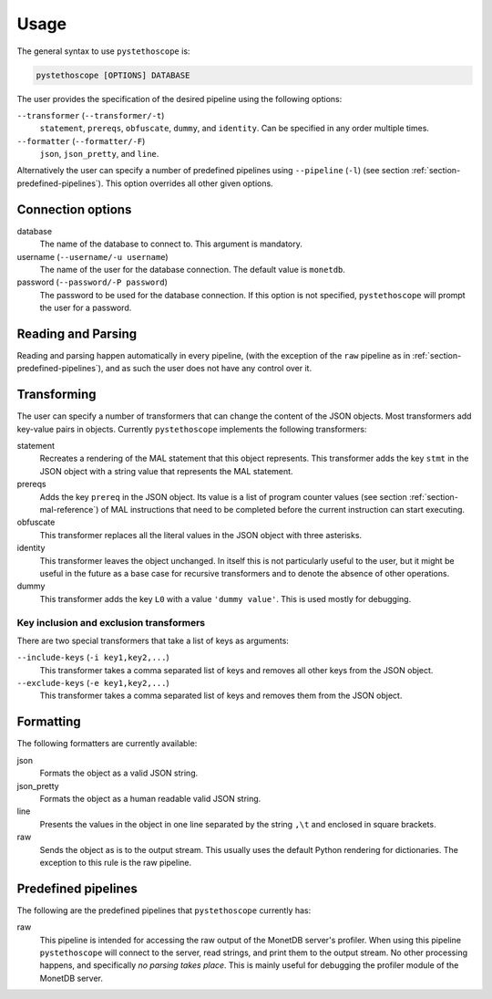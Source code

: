 Usage
=====

The general syntax to use ``pystethoscope`` is:

.. code:: shell

   pystethoscope [OPTIONS] DATABASE

The user provides the specification of the desired pipeline using the
following options:

``--transformer`` (``--transformer/-t``)
   ``statement``, ``prereqs``, ``obfuscate``, ``dummy``, and
   ``identity``. Can be specified in any order multiple times.
``--formatter`` (``--formatter/-F``)
   ``json``, ``json_pretty``, and ``line``.

Alternatively the user can specify a number of predefined pipelines using
``--pipeline`` (``-l``) (see section :ref:`section-predefined-pipelines`). This
option overrides all other given options.

Connection options
------------------

database
   The name of the database to connect to. This argument is mandatory.
username (``--username/-u username``)
   The name of the user for the database connection. The default value
   is ``monetdb``.
password (``--password/-P password``)
   The password to be used for the database connection. If this option
   is not specified, ``pystethoscope`` will prompt the user for a
   password.

Reading and Parsing
-------------------

Reading and parsing happen automatically in every pipeline, (with the exception
of the ``raw`` pipeline as in :ref:`section-predefined-pipelines`), and as such
the user does not have any control over it.

Transforming
------------

The user can specify a number of transformers that can change the
content of the JSON objects. Most transformers add key-value pairs in
objects. Currently ``pystethoscope`` implements the following
transformers:

statement
   Recreates a rendering of the MAL statement that this object represents. This
   transformer adds the key ``stmt`` in the JSON object with a string value that
   represents the MAL statement.

prereqs
   Adds the key ``prereq`` in the JSON object. Its value is a list of program
   counter values (see section :ref:`section-mal-reference`) of MAL instructions
   that need to be completed before the current instruction can start executing.

obfuscate
   This transformer replaces all the literal values in the JSON object with
   three asterisks.

identity
   This transformer leaves the object unchanged. In itself this is not
   particularly useful to the user, but it might be useful in the future as a
   base case for recursive transformers and to denote the absence of other
   operations.

dummy
   This transformer adds the key ``L0`` with a value ``'dummy value'``. This is
   used mostly for debugging.

Key inclusion and exclusion transformers
~~~~~~~~~~~~~~~~~~~~~~~~~~~~~~~~~~~~~~~~

There are two special transformers that take a list of keys as
arguments:

``--include-keys`` (``-i key1,key2,...``)
   This transformer takes a comma separated list of keys and removes all
   other keys from the JSON object.
``--exclude-keys`` (``-e key1,key2,...``)
   This transformer takes a comma separated list of keys and removes
   them from the JSON object.

Formatting
----------

The following formatters are currently available:

json
   Formats the object as a valid JSON string.
json_pretty
   Formats the object as a human readable valid JSON string.
line
   Presents the values in the object in one line separated by the string
   ``,\t`` and enclosed in square brackets.
raw
   Sends the object as is to the output stream. This usually uses the
   default Python rendering for dictionaries. The exception to this rule
   is the raw pipeline.

.. _section-predefined-pipelines:

Predefined pipelines
--------------------

The following are the predefined pipelines that ``pystethoscope``
currently has:

raw
   This pipeline is intended for accessing the raw output of the MonetDB
   server's profiler. When using this pipeline ``pystethoscope`` will
   connect to the server, read strings, and print them to the output
   stream. No other processing happens, and specifically *no parsing
   takes place*. This is mainly useful for debugging the profiler module
   of the MonetDB server.
